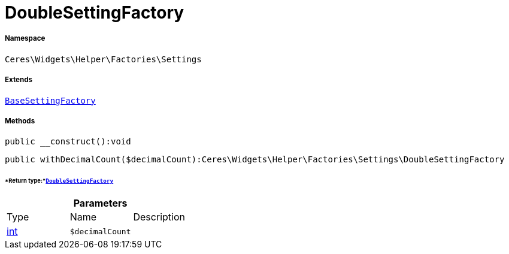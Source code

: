 :table-caption!:
:example-caption!:
:source-highlighter: prettify
:sectids!:
[[ceres__doublesettingfactory]]
= DoubleSettingFactory





===== Namespace

`Ceres\Widgets\Helper\Factories\Settings`

===== Extends
xref:Ceres/Widgets/Helper/Factories/Settings/BaseSettingFactory.adoc#[`BaseSettingFactory`]





===== Methods

[source%nowrap, php]
----

public __construct():void

----









[source%nowrap, php]
----

public withDecimalCount($decimalCount):Ceres\Widgets\Helper\Factories\Settings\DoubleSettingFactory

----




====== *Return type:*xref:Ceres/Widgets/Helper/Factories/Settings/DoubleSettingFactory.adoc#[`DoubleSettingFactory`]




.*Parameters*
|===
|Type |Name |Description
|link:http://php.net/int[int^]
a|`$decimalCount`
|
|===


